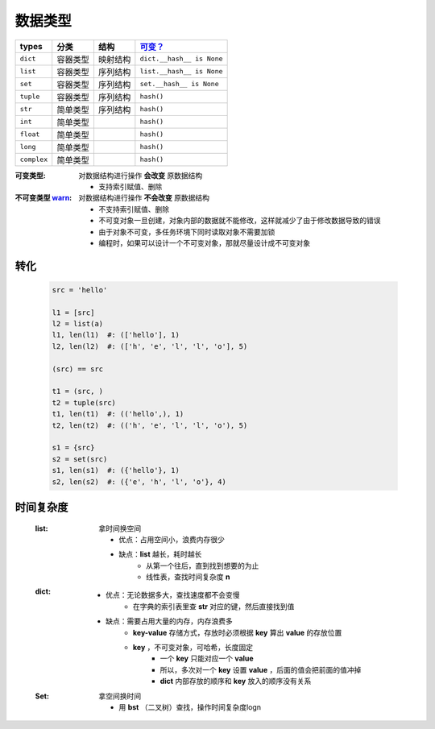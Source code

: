 数据类型
################
===========  ===========  ===========  ===========
types          分类          结构         `可变？`_
===========  ===========  ===========  ===========
``dict``       容器类型      映射结构      ``dict.__hash__ is None``
``list``       容器类型      序列结构      ``list.__hash__ is None``
``set``        容器类型      序列结构      ``set.__hash__ is None``
``tuple``      容器类型      序列结构      ``hash()``
``str``        简单类型      序列结构      ``hash()``
``int``        简单类型                   ``hash()``
``float``      简单类型                   ``hash()``
``long``       简单类型                   ``hash()``
``complex``    简单类型                   ``hash()``
===========  ===========  ===========  ===========

.. _`可变？`:

:可变类型:                                对数据结构进行操作 **会改变** 原数据结构

    - 支持索引赋值、删除
:不可变类型 `warn <../内存管理/容器.rst>`_: 对数据结构进行操作 **不会改变** 原数据结构

    - 不支持索引赋值、删除
    - 不可变对象一旦创建，对象内部的数据就不能修改，这样就减少了由于修改数据导致的错误
    - 由于对象不可变，多任务环境下同时读取对象不需要加锁
    - 编程时，如果可以设计一个不可变对象，那就尽量设计成不可变对象




转化
----
    .. code-block:: python

        src = 'hello'

        l1 = [src]
        l2 = list(a)
        l1, len(l1)  #: (['hello'], 1)
        l2, len(l2)  #: (['h', 'e', 'l', 'l', 'o'], 5)

        (src) == src

        t1 = (src, )
        t2 = tuple(src)
        t1, len(t1)  #: (('hello',), 1)
        t2, len(t2)  #: (('h', 'e', 'l', 'l', 'o'), 5)

        s1 = {src}
        s2 = set(src)
        s1, len(s1)  #: ({'hello'}, 1)
        s2, len(s2)  #: ({'e', 'h', 'l', 'o'}, 4)


时间复杂度
---------
    :list: 拿时间换空间

        - 优点：占用空间小，浪费内存很少
        - 缺点：**list** 越长，耗时越长
            * 从第一个往后，直到找到想要的为止
            * 线性表，查找时间复杂度 **n**
    :dict:
        - 优点：无论数据多大，查找速度都不会变慢
            * 在字典的索引表里查 **str** 对应的键，然后直接找到值
        - 缺点：需要占用大量的内存，内存浪费多
            * **key-value** 存储方式，存放时必须根据 **key** 算出 **value** 的存放位置
            * **key** ，不可变对象，可哈希，长度固定
                - 一个 **key** 只能对应一个 **value**
                - 所以，多次对一个 **key** 设置 **value** ，后面的值会把前面的值冲掉
                - **dict** 内部存放的顺序和 **key** 放入的顺序没有关系
    :Set: 拿空间换时间

        - 用 **bst** （二叉树）查找，操作时间复杂度logn
